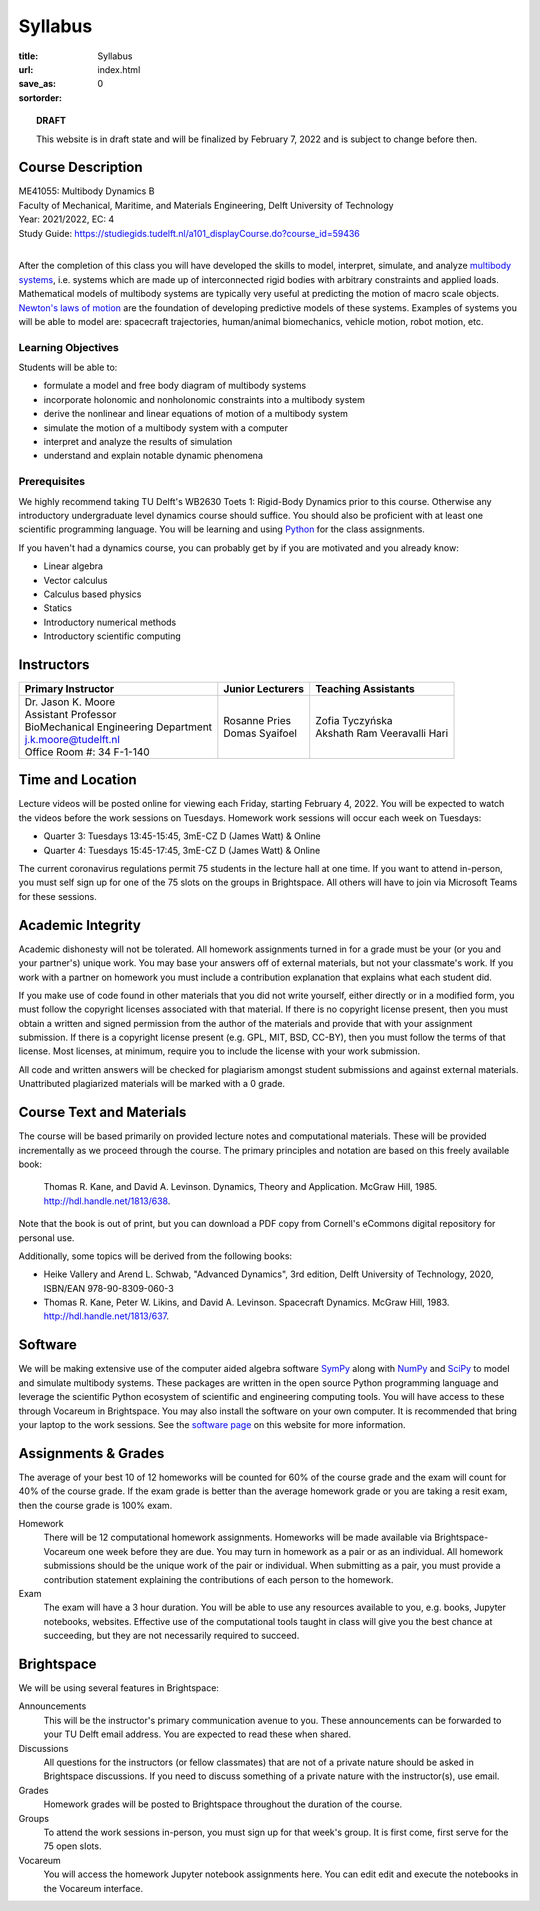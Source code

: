 ========
Syllabus
========

:title: Syllabus
:url:
:save_as: index.html
:sortorder: 0

.. topic:: **DRAFT**
   :class: alert alert-warning

   This website is in draft state and will be finalized by February 7, 2022 and
   is subject to change before then.

Course Description
==================

| ME41055: Multibody Dynamics B
| Faculty of Mechanical, Maritime, and Materials Engineering, Delft University of Technology
| Year: 2021/2022, EC: 4
| Study Guide: https://studiegids.tudelft.nl/a101_displayCourse.do?course_id=59436
|

After the completion of this class you will have developed the skills to model,
interpret, simulate, and analyze `multibody systems`_, i.e. systems which are
made up of interconnected rigid bodies with arbitrary constraints and applied
loads. Mathematical models of multibody systems are typically very useful at
predicting the motion of macro scale objects. `Newton's laws of motion`_ are
the foundation of developing predictive models of these systems. Examples of
systems you will be able to model are: spacecraft trajectories, human/animal
biomechanics, vehicle motion, robot motion, etc.

.. _multibody systems: https://en.wikipedia.org/wiki/Multibody_system
.. _Newton's laws of motion: https://en.wikipedia.org/wiki/Newton%27s_laws_of_motion

Learning Objectives
-------------------

Students will be able to:

- formulate a model and free body diagram of multibody systems
- incorporate holonomic and nonholonomic constraints into a multibody system
- derive the nonlinear and linear equations of motion of a multibody system
- simulate the motion of a multibody system with a computer
- interpret and analyze the results of simulation
- understand and explain notable dynamic phenomena

Prerequisites
-------------

We highly recommend taking TU Delft's WB2630 Toets 1: Rigid-Body Dynamics prior
to this course. Otherwise any introductory undergraduate level dynamics course
should suffice. You should also be proficient with at least one scientific
programming language. You will be learning and using Python_ for the class
assignments.

If you haven't had a dynamics course, you can probably get by if you are
motivated and you already know:

- Linear algebra
- Vector calculus
- Calculus based physics
- Statics
- Introductory numerical methods
- Introductory scientific computing

.. _Python: http://www.python.org

Instructors
===========

.. list-table::
   :class: table
   :header-rows: 1

   * - Primary Instructor
     - Junior Lecturers
     - Teaching Assistants
   * - | Dr. Jason K. Moore
       | Assistant Professor
       | BioMechanical Engineering Department
       | j.k.moore@tudelft.nl
       | Office Room #: 34 F-1-140
     - | Rosanne Pries
       | Domas Syaifoel
     - | Zofia Tyczyńska
       | Akshath Ram Veeravalli Hari

Time and Location
=================

Lecture videos will be posted online for viewing each Friday, starting February
4, 2022. You will be expected to watch the videos before the work sessions on
Tuesdays. Homework work sessions will occur each week on Tuesdays:

- Quarter 3: Tuesdays 13:45-15:45, 3mE-CZ D (James Watt) & Online
- Quarter 4: Tuesdays 15:45-17:45, 3mE-CZ D (James Watt) & Online

The current coronavirus regulations permit 75 students in the lecture hall at
one time. If you want to attend in-person, you must self sign up for one of the
75 slots on the groups in Brightspace. All others will have to join via
Microsoft Teams for these sessions.

Academic Integrity
==================

Academic dishonesty will not be tolerated. All homework assignments turned in
for a grade must be your (or you and your partner's) unique work. You may base
your answers off of external materials, but not your classmate's work. If you
work with a partner on homework you must include a contribution explanation
that explains what each student did.

If you make use of code found in other materials that you did not write
yourself, either directly or in a modified form, you must follow the copyright
licenses associated with that material. If there is no copyright license
present, then you must obtain a written and signed permission from the author
of the materials and provide that with your assignment submission. If there is
a copyright license present (e.g. GPL, MIT, BSD, CC-BY), then you must follow
the terms of that license. Most licenses, at minimum, require you to include
the license with your work submission.

All code and written answers will be checked for plagiarism amongst student
submissions and against external materials. Unattributed plagiarized materials
will be marked with a 0 grade.

Course Text and Materials
=========================

The course will be based primarily on provided lecture notes and computational
materials. These will be provided incrementally as we proceed through the
course. The primary principles and notation are based on this freely available
book:

   Thomas R. Kane, and David A. Levinson. Dynamics, Theory and Application.
   McGraw Hill, 1985. http://hdl.handle.net/1813/638.

Note that the book is out of print, but you can download a PDF copy from
Cornell's eCommons digital repository for personal use.

Additionally, some topics will be derived from the following books:

- Heike Vallery and Arend L. Schwab, "Advanced Dynamics", 3rd edition, Delft
  University of Technology, 2020, ISBN/EAN 978-90-8309-060-3
- Thomas R. Kane, Peter W. Likins, and David A. Levinson. Spacecraft Dynamics.
  McGraw Hill, 1983. http://hdl.handle.net/1813/637.

Software
========

We will be making extensive use of the computer aided algebra software SymPy_
along with NumPy_ and SciPy_ to model and simulate multibody systems. These
packages are written in the open source Python programming language and
leverage the scientific Python ecosystem of scientific and engineering
computing tools. You will have access to these through Vocareum in Brightspace.
You may also install the software on your own computer. It is recommended that
bring your laptop to the work sessions. See the `software page`_ on this
website for more information.

.. _SymPy: http://sympy.org
.. _NumPy: http://numpy.org
.. _SciPy: http://scipy.org
.. _software page: {filename}/pages/software.rst

Assignments & Grades
====================

The average of your best 10 of 12 homeworks will be counted for 60% of the
course grade and the exam will count for 40% of the course grade. If the exam
grade is better than the average homework grade or you are taking a resit exam,
then the course grade is 100% exam.

Homework
   There will be 12 computational homework assignments. Homeworks will be made
   available via Brightspace-Vocareum one week before they are due. You may
   turn in homework as a pair or as an individual. All homework submissions
   should be the unique work of the pair or individual. When submitting as a
   pair, you must provide a contribution statement explaining the contributions
   of each person to the homework.
Exam
   The exam will have a 3 hour duration. You will be able to use any resources
   available to you, e.g. books, Jupyter notebooks, websites. Effective use of
   the computational tools taught in class will give you the best chance at
   succeeding, but they are not necessarily required to succeed.

Brightspace
===========

We will be using several features in Brightspace:

Announcements
   This will be the instructor's primary communication avenue to you. These
   announcements can be forwarded to your TU Delft email address. You are
   expected to read these when shared.
Discussions
   All questions for the instructors (or fellow classmates) that are not of a
   private nature should be asked in Brightspace discussions. If you need to
   discuss something of a private nature with the instructor(s), use email.
Grades
   Homework grades will be posted to Brightspace throughout the duration of the
   course.
Groups
   To attend the work sessions in-person, you must sign up for that week's
   group. It is first come, first serve for the 75 open slots.
Vocareum
   You will access the homework Jupyter notebook assignments here. You can edit
   edit and execute the notebooks in the Vocareum interface.
